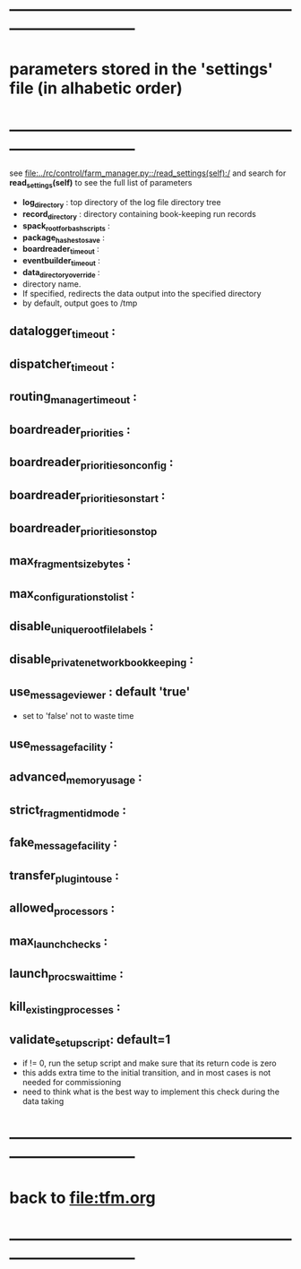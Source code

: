 #+startup:fold
* ------------------------------------------------------------------------------
* parameters stored in the 'settings' file (in alhabetic order)
* ------------------------------------------------------------------------------
see [[file:../rc/control/farm_manager.py::/read_settings(self):/]] and search 
for *read_settings(self)* to see the full list of parameters

- *log_directory* : top directory of the log file directory tree
- *record_directory* : directory containing book-keeping run records
- *spack_root_for_bash_scripts* :
- *package_hashes_to_save* :
- *boardreader_timeout* :
- *eventbuilder_timeout* :
- *data_directory_override* :                                                    
- directory name. 
- If specified, redirects the data output into the specified directory
- by default, output goes to /tmp
** datalogger_timeout :
** dispatcher_timeout : 
** routing_manager_timeout :
** boardreader_priorities : 
** boardreader_priorities_on_config : 
** boardreader_priorities_on_start :
** boardreader_priorities_on_stop
** max_fragment_size_bytes :
** max_configurations_to_list :
** disable_unique_rootfile_labels : 
** disable_private_network_bookkeeping : 
** use_messageviewer   : default 'true'                                       
- set to 'false' not to waste time
** use_messagefacility :
** advanced_memory_usage :
** strict_fragment_id_mode :
** fake_messagefacility :
** transfer_plugin_to_use : 
** allowed_processors : 
** max_launch_checks : 
** launch_procs_wait_time : 
** kill_existing_processes : 
** validate_setup_script: default=1
- if != 0, run the setup script and make sure that its return code is zero
- this adds extra time to the initial transition, and in most cases is not needed
  for commissioning
- need to think what is the best way to implement this check during the data taking
* ------------------------------------------------------------------------------
* back to [[file:tfm.org]]
* ------------------------------------------------------------------------------
